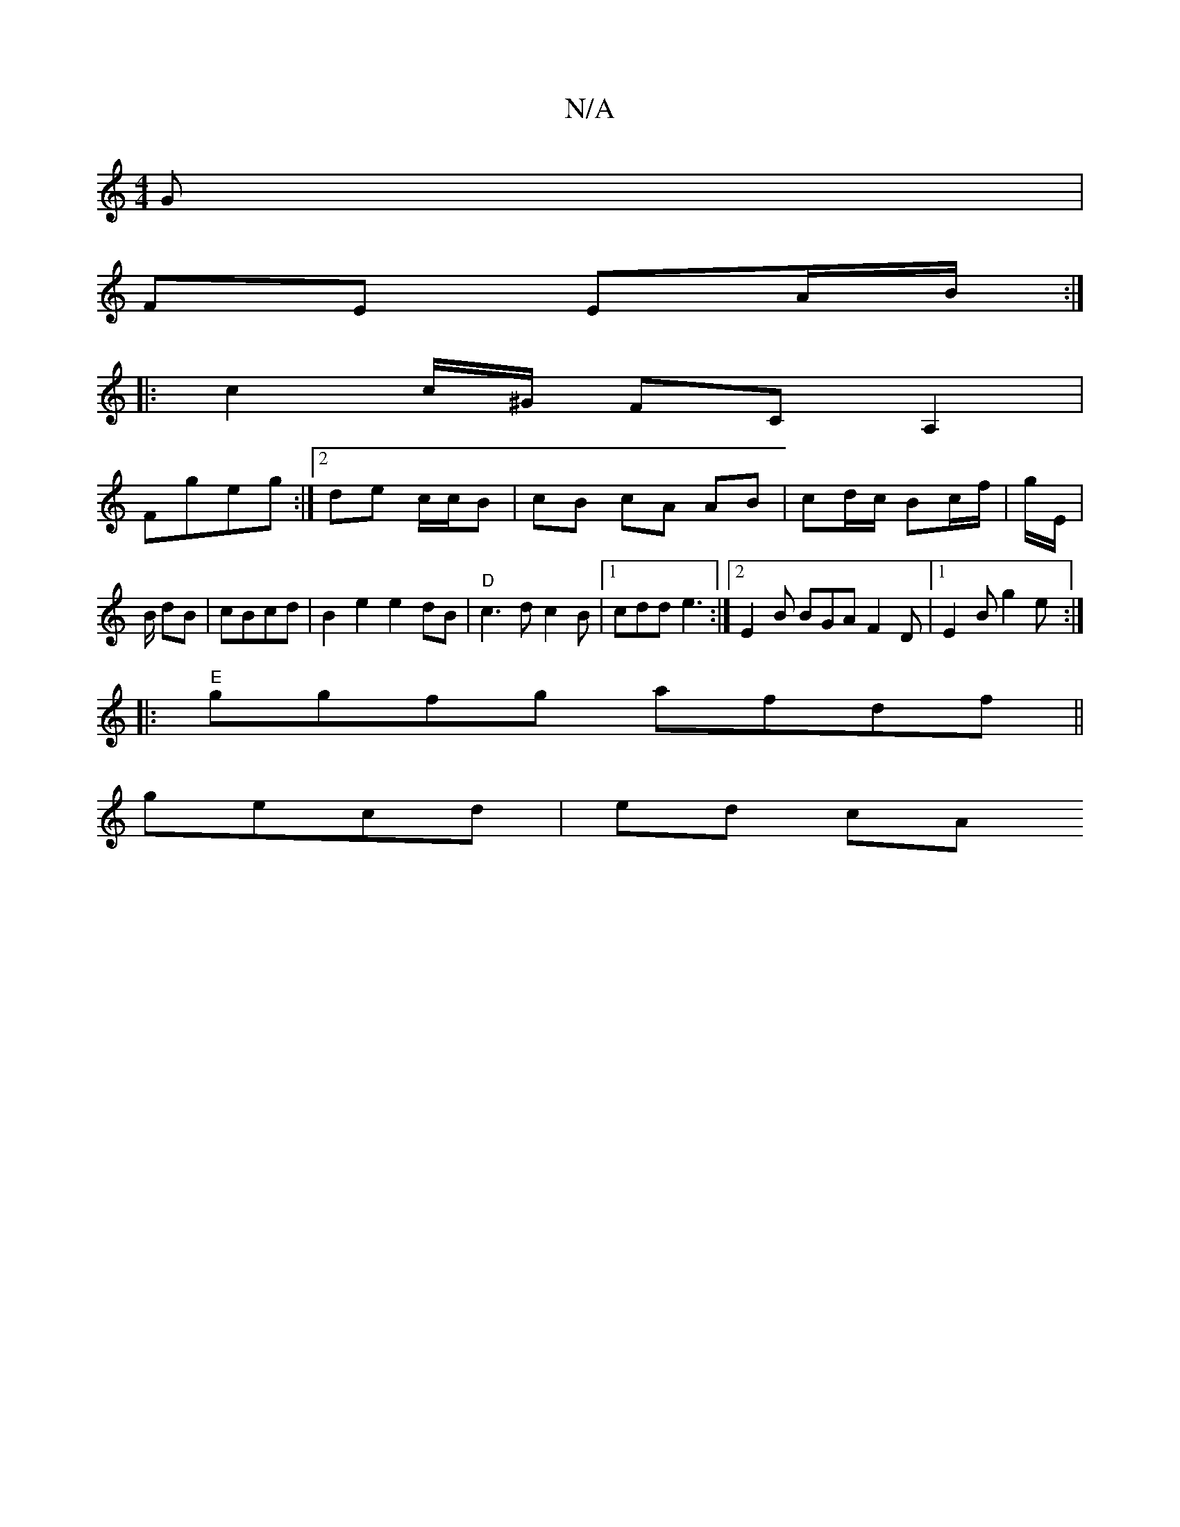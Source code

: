 X:1
T:N/A
M:4/4
R:N/A
K:Cmajor
 G |
FE EA/B/ :|
|: c2 c/^G/ FC A,2|
Fgeg :|2 de c/c/B | cB cA AB | cd/c/ Bc/f/ | g/E/ | B/ dB| cBcd | B2 e2 e2 dB |"D"c3d c2 B |1 cdd e3 :|2 E2B BGA F2 D |1 E2B g2 e :|
|:"E"ggfg afdf||
gecd | ed cA 